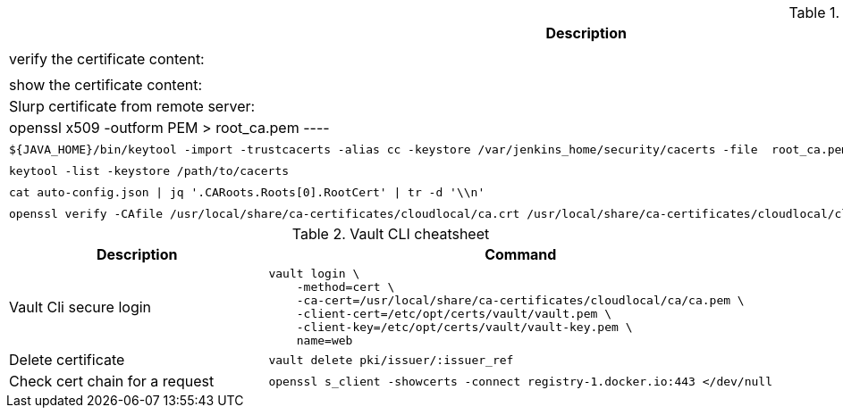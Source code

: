 .Openssl cheat sheet
|===
|Description |Command


|verify the certificate content:
a|[source,shell]
----
openssl x509 -text -noout -in <path>/my.crt
openssl x509 -text -noout -in $(echo $CONSUL_CLIENT_CERT)
----

|show the certificate content:
a|[source,shell]
----
openssl x509 -in / <path>/my.crt -noout -text
----


|Slurp certificate from remote server:
a|[source,shell]
----
openssl s_client -showcerts -connect gitlab.cloud.private:443 </dev/null 2> /dev/null | openssl x509 -outform PEM > root_ca.pem
----

|Import certificate to java trust store:
a|[source,shell]
----
${JAVA_HOME}/bin/keytool -import -trustcacerts -alias cc -keystore /var/jenkins_home/security/cacerts -file  root_ca.pem -noprompt -storepass changeit
----

|List java trust store:
a|[source,shell]
----
keytool -list -keystore /path/to/cacerts
----

|extract cert from json
a|[source,shell]
----
cat auto-config.json \| jq '.CARoots.Roots[0].RootCert' \| tr -d '\\n'
----

|verify certificate
a|[source,shell]
----
openssl verify -CAfile /usr/local/share/ca-certificates/cloudlocal/ca.crt /usr/local/share/ca-certificates/cloudlocal/cluster-ca.crt /etc/opt/certs/consul/consul.pem
----



|Test connection with certificate:
a|[source,shell]
----
echo quit \| openssl s_client -connect localhost:8501
----

|===


.Vault CLI cheatsheet
|===
|Description |Command

|Vault Cli secure login
a|[source,shell]
----
vault login \
    -method=cert \
    -ca-cert=/usr/local/share/ca-certificates/cloudlocal/ca/ca.pem \
    -client-cert=/etc/opt/certs/vault/vault.pem \
    -client-key=/etc/opt/certs/vault/vault-key.pem \
    name=web
----

|Delete certificate
a|[source,shell]
----
vault delete pki/issuer/:issuer_ref
----

|Check cert chain for a request
a|[source,shell]
----
openssl s_client -showcerts -connect registry-1.docker.io:443 </dev/null
----

|===
